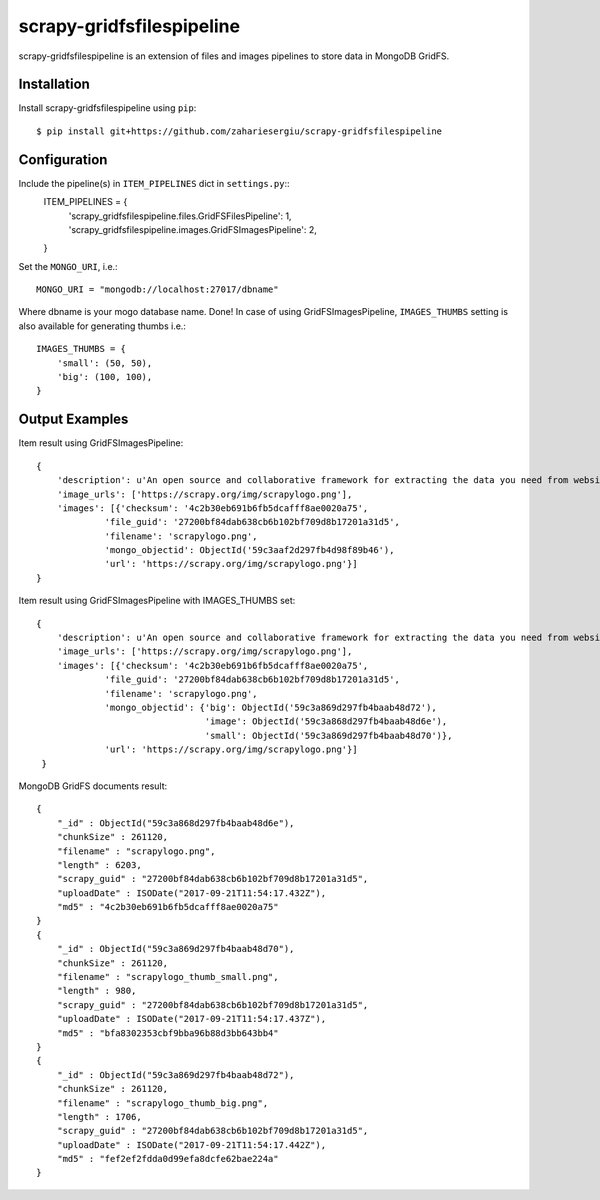 ==========================
scrapy-gridfsfilespipeline
==========================

scrapy-gridfsfilespipeline is an extension of files and images pipelines to store data in MongoDB GridFS.

Installation
============

Install scrapy-gridfsfilespipeline using ``pip``::


    $ pip install git+https://github.com/zahariesergiu/scrapy-gridfsfilespipeline
Configuration
=============

Include the pipeline(s) in ``ITEM_PIPELINES`` dict in ``settings.py``::
    ITEM_PIPELINES = {
        'scrapy_gridfsfilespipeline.files.GridFSFilesPipeline': 1,
        'scrapy_gridfsfilespipeline.images.GridFSImagesPipeline': 2,
    }
Set the ``MONGO_URI``, i.e.::

    MONGO_URI = "mongodb://localhost:27017/dbname"

Where dbname is your mogo database name.
Done!
In case of using GridFSImagesPipeline, ``IMAGES_THUMBS`` setting is also available for generating thumbs i.e.::

    IMAGES_THUMBS = {
        'small': (50, 50),
        'big': (100, 100),
    }
Output Examples
=============

Item result using GridFSImagesPipeline::

    {
        'description': u'An open source and collaborative framework for extracting the data you need from websites.\n      ',
        'image_urls': ['https://scrapy.org/img/scrapylogo.png'],
        'images': [{'checksum': '4c2b30eb691b6fb5dcafff8ae0020a75',
                 'file_guid': '27200bf84dab638cb6b102bf709d8b17201a31d5',
                 'filename': 'scrapylogo.png',
                 'mongo_objectid': ObjectId('59c3aaf2d297fb4d98f89b46'),
                 'url': 'https://scrapy.org/img/scrapylogo.png'}]
    }
Item result using GridFSImagesPipeline with IMAGES_THUMBS set::

    {
        'description': u'An open source and collaborative framework for extracting the data you need from websites.',
        'image_urls': ['https://scrapy.org/img/scrapylogo.png'],
        'images': [{'checksum': '4c2b30eb691b6fb5dcafff8ae0020a75',
                 'file_guid': '27200bf84dab638cb6b102bf709d8b17201a31d5',
                 'filename': 'scrapylogo.png',
                 'mongo_objectid': {'big': ObjectId('59c3a869d297fb4baab48d72'),
                                    'image': ObjectId('59c3a868d297fb4baab48d6e'),
                                    'small': ObjectId('59c3a869d297fb4baab48d70')},
                 'url': 'https://scrapy.org/img/scrapylogo.png'}]
     }

MongoDB GridFS documents result::

    {
        "_id" : ObjectId("59c3a868d297fb4baab48d6e"),
        "chunkSize" : 261120,
        "filename" : "scrapylogo.png",
        "length" : 6203,
        "scrapy_guid" : "27200bf84dab638cb6b102bf709d8b17201a31d5",
        "uploadDate" : ISODate("2017-09-21T11:54:17.432Z"),
        "md5" : "4c2b30eb691b6fb5dcafff8ae0020a75"
    }
    {
        "_id" : ObjectId("59c3a869d297fb4baab48d70"),
        "chunkSize" : 261120,
        "filename" : "scrapylogo_thumb_small.png",
        "length" : 980,
        "scrapy_guid" : "27200bf84dab638cb6b102bf709d8b17201a31d5",
        "uploadDate" : ISODate("2017-09-21T11:54:17.437Z"),
        "md5" : "bfa8302353cbf9bba96b88d3bb643bb4"
    }
    {
        "_id" : ObjectId("59c3a869d297fb4baab48d72"),
        "chunkSize" : 261120,
        "filename" : "scrapylogo_thumb_big.png",
        "length" : 1706,
        "scrapy_guid" : "27200bf84dab638cb6b102bf709d8b17201a31d5",
        "uploadDate" : ISODate("2017-09-21T11:54:17.442Z"),
        "md5" : "fef2ef2fdda0d99efa8dcfe62bae224a"
    }
